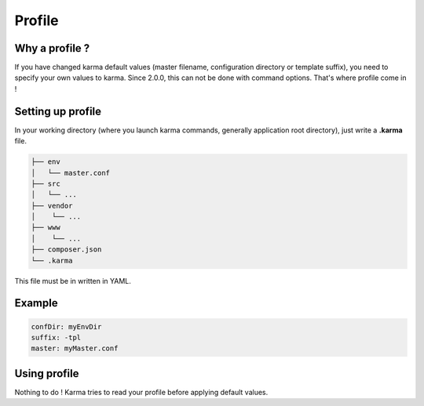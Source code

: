 Profile
=======

Why a profile ?
---------------

If you have changed karma default values (master filename, configuration directory or template suffix), you need to specify your own values
to karma. Since 2.0.0, this can not be done with command options. That's where profile come in !

Setting up profile
------------------

In your working directory (where you launch karma commands, generally application root directory), just write a **.karma** file.

.. code-block:: text

    ├── env
    │   └── master.conf
    ├── src
    │   └── ...
    ├── vendor
    │    └── ...
    ├── www
    │    └── ...
    ├── composer.json
    └── .karma

This file must be in written in YAML.

Example
-------
.. code-block:: yaml

	confDir: myEnvDir
	suffix: -tpl
	master: myMaster.conf

Using profile
-------------
Nothing to do ! Karma tries to read your profile before applying default values. 

